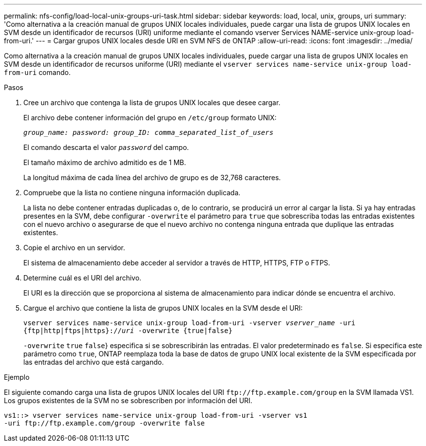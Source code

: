 ---
permalink: nfs-config/load-local-unix-groups-uri-task.html 
sidebar: sidebar 
keywords: load, local, unix, groups, uri 
summary: 'Como alternativa a la creación manual de grupos UNIX locales individuales, puede cargar una lista de grupos UNIX locales en SVM desde un identificador de recursos (URI) uniforme mediante el comando vserver Services NAME-service unix-group load-from-uri.' 
---
= Cargar grupos UNIX locales desde URI en SVM NFS de ONTAP
:allow-uri-read: 
:icons: font
:imagesdir: ../media/


[role="lead"]
Como alternativa a la creación manual de grupos UNIX locales individuales, puede cargar una lista de grupos UNIX locales en SVM desde un identificador de recursos uniforme (URI) mediante el `vserver services name-service unix-group load-from-uri` comando.

.Pasos
. Cree un archivo que contenga la lista de grupos UNIX locales que desee cargar.
+
El archivo debe contener información del grupo en `/etc/group` formato UNIX:

+
`_group_name: password: group_ID: comma_separated_list_of_users_`

+
El comando descarta el valor `_password_` del campo.

+
El tamaño máximo de archivo admitido es de 1 MB.

+
La longitud máxima de cada línea del archivo de grupo es de 32,768 caracteres.

. Compruebe que la lista no contiene ninguna información duplicada.
+
La lista no debe contener entradas duplicadas o, de lo contrario, se producirá un error al cargar la lista. Si ya hay entradas presentes en la SVM, debe configurar `-overwrite` el parámetro para `true` que sobrescriba todas las entradas existentes con el nuevo archivo o asegurarse de que el nuevo archivo no contenga ninguna entrada que duplique las entradas existentes.

. Copie el archivo en un servidor.
+
El sistema de almacenamiento debe acceder al servidor a través de HTTP, HTTPS, FTP o FTPS.

. Determine cuál es el URI del archivo.
+
El URI es la dirección que se proporciona al sistema de almacenamiento para indicar dónde se encuentra el archivo.

. Cargue el archivo que contiene la lista de grupos UNIX locales en la SVM desde el URI:
+
`vserver services name-service unix-group load-from-uri -vserver _vserver_name_ -uri {ftp|http|ftps|https}://_uri_ -overwrite {true|false}`

+
`-overwrite`  `true` `false`} especifica si se sobrescribirán las entradas. El valor predeterminado es `false`. Si especifica este parámetro como `true`, ONTAP reemplaza toda la base de datos de grupo UNIX local existente de la SVM especificada por las entradas del archivo que está cargando.



.Ejemplo
El siguiente comando carga una lista de grupos UNIX locales del URI `+ftp://ftp.example.com/group+` en la SVM llamada VS1. Los grupos existentes de la SVM no se sobrescriben por información del URI.

[listing]
----
vs1::> vserver services name-service unix-group load-from-uri -vserver vs1
-uri ftp://ftp.example.com/group -overwrite false
----